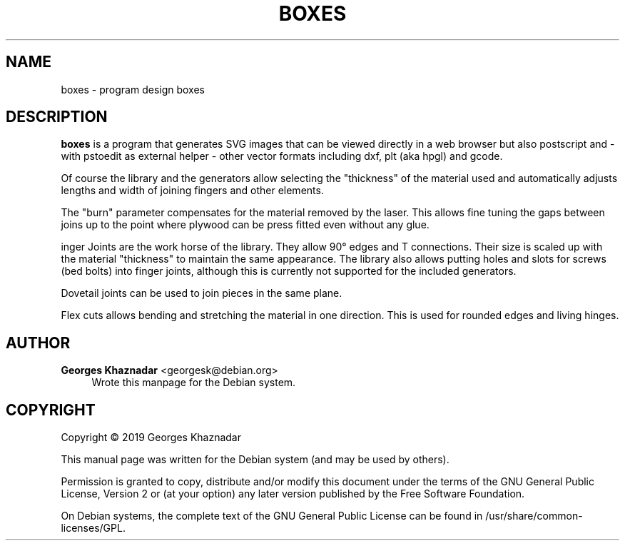 '\" t
.\"     Title: Boxes
.\"    Author: Georges Khaznadar <georgesk@debian.org>
.\" Generator: DocBook XSL Stylesheets v1.79.1 <http://docbook.sf.net/>
.\"      Date: 10/26/2019
.\"    Manual: boxes User Manual
.\"    Source: boxes
.\"  Language: English
.\"
.TH "BOXES" "1" "10/26/2019" "boxes" "boxes User Manual"
.\" -----------------------------------------------------------------
.\" * Define some portability stuff
.\" -----------------------------------------------------------------
.\" ~~~~~~~~~~~~~~~~~~~~~~~~~~~~~~~~~~~~~~~~~~~~~~~~~~~~~~~~~~~~~~~~~
.\" http://bugs.debian.org/507673
.\" http://lists.gnu.org/archive/html/groff/2009-02/msg00013.html
.\" ~~~~~~~~~~~~~~~~~~~~~~~~~~~~~~~~~~~~~~~~~~~~~~~~~~~~~~~~~~~~~~~~~
.ie \n(.g .ds Aq \(aq
.el       .ds Aq '
.\" -----------------------------------------------------------------
.\" * set default formatting
.\" -----------------------------------------------------------------
.\" disable hyphenation
.nh
.\" disable justification (adjust text to left margin only)
.ad l
.\" -----------------------------------------------------------------
.\" * MAIN CONTENT STARTS HERE *
.\" -----------------------------------------------------------------
.SH "NAME"
boxes \- program design boxes
.SH "DESCRIPTION"
.PP
\fBboxes\fR
is a program that generates SVG images that can be viewed directly in a web browser but also postscript and \- with pstoedit as external helper \- other vector formats including dxf, plt (aka hpgl) and gcode\&.
.PP
Of course the library and the generators allow selecting the "thickness" of the material used and automatically adjusts lengths and width of joining fingers and other elements\&.
.PP
The "burn" parameter compensates for the material removed by the laser\&. This allows fine tuning the gaps between joins up to the point where plywood can be press fitted even without any glue\&.
.PP
inger Joints are the work horse of the library\&. They allow 90\(de edges and T connections\&. Their size is scaled up with the material "thickness" to maintain the same appearance\&. The library also allows putting holes and slots for screws (bed bolts) into finger joints, although this is currently not supported for the included generators\&.
.PP
Dovetail joints can be used to join pieces in the same plane\&.
.PP
Flex cuts allows bending and stretching the material in one direction\&. This is used for rounded edges and living hinges\&.
.SH "AUTHOR"
.PP
\fBGeorges Khaznadar\fR <\&georgesk@debian\&.org\&>
.RS 4
Wrote this manpage for the Debian system\&.
.RE
.SH "COPYRIGHT"
.br
Copyright \(co 2019 Georges Khaznadar
.br
.PP
This manual page was written for the Debian system (and may be used by others)\&.
.PP
Permission is granted to copy, distribute and/or modify this document under the terms of the GNU General Public License, Version 2 or (at your option) any later version published by the Free Software Foundation\&.
.PP
On Debian systems, the complete text of the GNU General Public License can be found in
/usr/share/common\-licenses/GPL\&.
.sp
